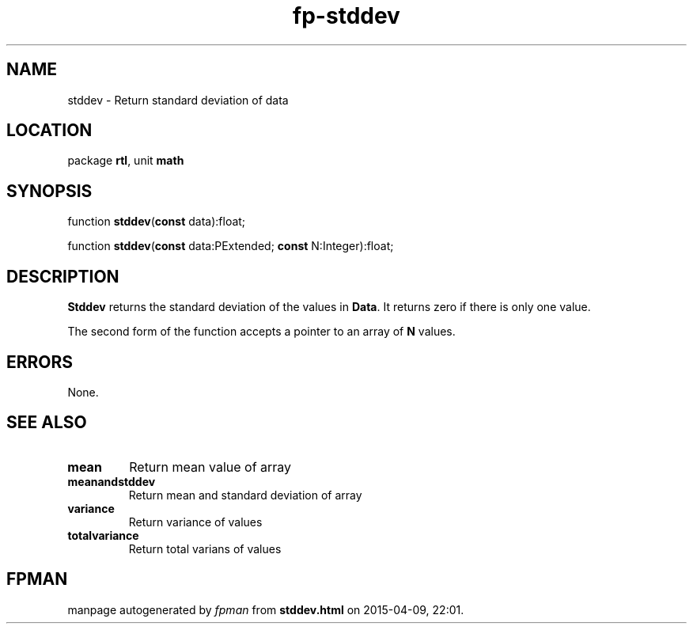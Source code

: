 .\" file autogenerated by fpman
.TH "fp-stddev" 3 "2014-03-14" "fpman" "Free Pascal Programmer's Manual"
.SH NAME
stddev - Return standard deviation of data
.SH LOCATION
package \fBrtl\fR, unit \fBmath\fR
.SH SYNOPSIS
function \fBstddev\fR(\fBconst\fR data):float;

function \fBstddev\fR(\fBconst\fR data:PExtended; \fBconst\fR N:Integer):float;
.SH DESCRIPTION
\fBStddev\fR returns the standard deviation of the values in \fBData\fR. It returns zero if there is only one value.

The second form of the function accepts a pointer to an array of \fBN\fR values.


.SH ERRORS
None.


.SH SEE ALSO
.TP
.B mean
Return mean value of array
.TP
.B meanandstddev
Return mean and standard deviation of array
.TP
.B variance
Return variance of values
.TP
.B totalvariance
Return total varians of values

.SH FPMAN
manpage autogenerated by \fIfpman\fR from \fBstddev.html\fR on 2015-04-09, 22:01.

